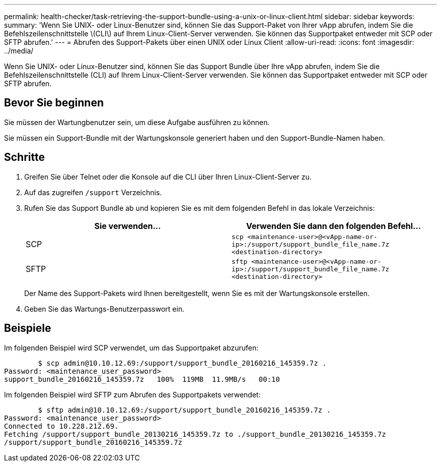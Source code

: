 ---
permalink: health-checker/task-retrieving-the-support-bundle-using-a-unix-or-linux-client.html 
sidebar: sidebar 
keywords:  
summary: 'Wenn Sie UNIX- oder Linux-Benutzer sind, können Sie das Support-Paket von Ihrer vApp abrufen, indem Sie die Befehlszeilenschnittstelle \(CLI\) auf Ihrem Linux-Client-Server verwenden. Sie können das Supportpaket entweder mit SCP oder SFTP abrufen.' 
---
= Abrufen des Support-Pakets über einen UNIX oder Linux Client
:allow-uri-read: 
:icons: font
:imagesdir: ../media/


[role="lead"]
Wenn Sie UNIX- oder Linux-Benutzer sind, können Sie das Support Bundle über Ihre vApp abrufen, indem Sie die Befehlszeilenschnittstelle (CLI) auf Ihrem Linux-Client-Server verwenden. Sie können das Supportpaket entweder mit SCP oder SFTP abrufen.



== Bevor Sie beginnen

Sie müssen der Wartungbenutzer sein, um diese Aufgabe ausführen zu können.

Sie müssen ein Support-Bundle mit der Wartungskonsole generiert haben und den Support-Bundle-Namen haben.



== Schritte

. Greifen Sie über Telnet oder die Konsole auf die CLI über Ihren Linux-Client-Server zu.
. Auf das zugreifen `/support` Verzeichnis.
. Rufen Sie das Support Bundle ab und kopieren Sie es mit dem folgenden Befehl in das lokale Verzeichnis:
+
[cols="1a,1a"]
|===
| Sie verwenden... | Verwenden Sie dann den folgenden Befehl... 


 a| 
SCP
 a| 
`scp <maintenance-user>@<vApp-name-or-ip>:/support/support_bundle_file_name.7z <destination-directory>`



 a| 
SFTP
 a| 
`sftp <maintenance-user>@<vApp-name-or-ip>:/support/support_bundle_file_name.7z <destination-directory>`

|===
+
Der Name des Support-Pakets wird Ihnen bereitgestellt, wenn Sie es mit der Wartungskonsole erstellen.

. Geben Sie das Wartungs-Benutzerpasswort ein.




== Beispiele

Im folgenden Beispiel wird SCP verwendet, um das Supportpaket abzurufen:

[listing]
----

        $ scp admin@10.10.12.69:/support/support_bundle_20160216_145359.7z .
Password: <maintenance_user_password>
support_bundle_20160216_145359.7z   100%  119MB  11.9MB/s   00:10
----
Im folgenden Beispiel wird SFTP zum Abrufen des Supportpakets verwendet:

[listing]
----

        $ sftp admin@10.10.12.69:/support/support_bundle_20160216_145359.7z .
Password: <maintenance_user_password>
Connected to 10.228.212.69.
Fetching /support/support_bundle_20130216_145359.7z to ./support_bundle_20130216_145359.7z
/support/support_bundle_20160216_145359.7z
----
